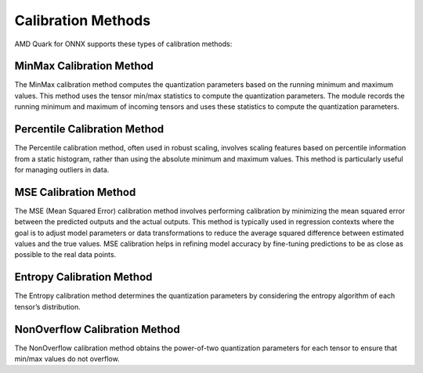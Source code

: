 Calibration Methods
===================

AMD Quark for ONNX supports these types of calibration methods:

MinMax Calibration Method
~~~~~~~~~~~~~~~~~~~~~~~~~
The MinMax calibration method computes the quantization parameters based on the running minimum and maximum values. This method uses the tensor min/max statistics to compute the quantization parameters. The module records the running minimum and maximum of incoming tensors and uses these statistics to compute the quantization parameters.

Percentile Calibration Method
~~~~~~~~~~~~~~~~~~~~~~~~~~~~~
The Percentile calibration method, often used in robust scaling, involves scaling features based on percentile information from a static histogram, rather than using the absolute minimum and maximum values. This method is particularly useful for managing outliers in data.

MSE Calibration Method
~~~~~~~~~~~~~~~~~~~~~~
The MSE (Mean Squared Error) calibration method involves performing calibration by minimizing the mean squared error between the predicted outputs and the actual outputs. This method is typically used in regression contexts where the goal is to adjust model parameters or data transformations to reduce the average squared difference between estimated values and the true values. MSE calibration helps in refining model accuracy by fine-tuning predictions to be as close as possible to the real data points.

Entropy Calibration Method
~~~~~~~~~~~~~~~~~~~~~~~~~~
The Entropy calibration method determines the quantization parameters by considering the entropy algorithm of each tensor’s distribution.

NonOverflow Calibration Method
~~~~~~~~~~~~~~~~~~~~~~~~~~~~~~
The NonOverflow calibration method obtains the power-of-two quantization parameters for each tensor to ensure that min/max values do not overflow.
